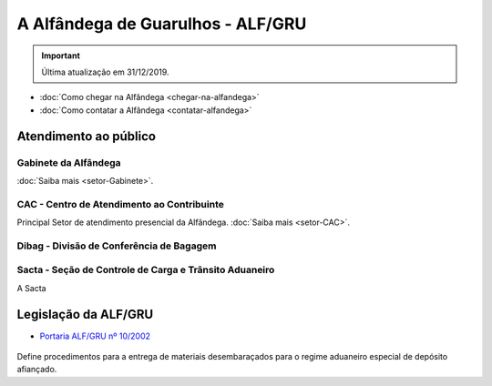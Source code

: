 ==================================
A Alfândega de Guarulhos - ALF/GRU
==================================

.. important:: Última atualização em 31/12/2019.

- :doc:`Como chegar na Alfândega <chegar-na-alfandega>`

- :doc:`Como contatar a Alfândega <contatar-alfandega>`

.. _Atendimento:

Atendimento ao público
----------------------

.. _SetorGabinete:

Gabinete da Alfândega
+++++++++++++++++++++

:doc:`Saiba mais <setor-Gabinete>`.

.. _SetorCAC:

CAC - Centro de Atendimento ao Contribuinte
+++++++++++++++++++++++++++++++++++++++++++

Principal Setor de atendimento presencial da Alfândega. :doc:`Saiba mais <setor-CAC>`.

.. _SetorDibag:

Dibag - Divisão de Conferência de Bagagem
+++++++++++++++++++++++++++++++++++++++++

.. _SetorSacta:

Sacta - Seção de Controle de Carga e Trânsito Aduaneiro
+++++++++++++++++++++++++++++++++++++++++++++++++++++++

A Sacta 

Legislação da ALF/GRU
---------------------

- `Portaria ALF/GRU nº 10/2002`_

 .. _Portaria ALF/GRU nº 10/2002: http://normas.receita.fazenda.gov.br/sijut2consulta/link.action?visao=anotado&idAto=106283

Define procedimentos para a entrega de materiais desembaraçados para o regime aduaneiro especial de depósito afiançado.
